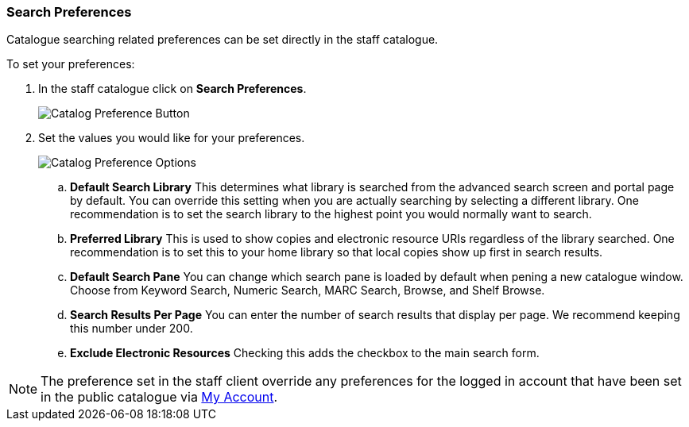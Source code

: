 Search Preferences
~~~~~~~~~~~~~~~~~~

Catalogue searching related preferences can be set directly in the staff catalogue.

.To set your preferences:
. In the staff catalogue click on *Search Preferences*.
+
image::images/cat/search-preferences-1.png[Catalog Preference Button]
+
. Set the values you would like for your preferences.
+
image::images/cat/search-preferences-2.png[Catalog Preference Options]
+
.. *Default Search Library* This determines what library is searched from the advanced search screen 
and portal page by default. You can override this setting when you are actually searching by selecting a 
different library. One recommendation is to set the search library to the highest point you would 
normally want to search.
.. *Preferred Library* This is used to show copies and electronic resource URIs regardless of the library 
searched. One recommendation is to set this to your home library so that local copies show up first 
in search results.
.. *Default Search Pane*  You can change which search pane is loaded by default when 
pening a new catalogue window.  Choose from Keyword Search, Numeric Search, MARC Search, Browse, and Shelf Browse.
.. *Search Results Per Page* You can enter the number of search results that display per page.  
We recommend keeping this number under 200. 
.. *Exclude Electronic Resources* Checking this adds the checkbox to the main search form.

[NOTE]
======
The preference set in the staff client override any preferences for the logged in account that 
have been set in the public catalogue via xref:_search_and_history_preferences[My Account].
======
